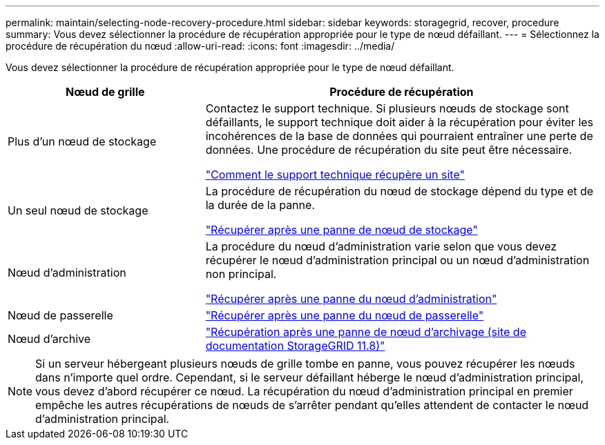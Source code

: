 ---
permalink: maintain/selecting-node-recovery-procedure.html 
sidebar: sidebar 
keywords: storagegrid, recover, procedure 
summary: Vous devez sélectionner la procédure de récupération appropriée pour le type de nœud défaillant. 
---
= Sélectionnez la procédure de récupération du nœud
:allow-uri-read: 
:icons: font
:imagesdir: ../media/


[role="lead"]
Vous devez sélectionner la procédure de récupération appropriée pour le type de nœud défaillant.

[cols="1a,2a"]
|===
| Nœud de grille | Procédure de récupération 


 a| 
Plus d'un nœud de stockage
 a| 
Contactez le support technique. Si plusieurs nœuds de stockage sont défaillants, le support technique doit aider à la récupération pour éviter les incohérences de la base de données qui pourraient entraîner une perte de données.  Une procédure de récupération du site peut être nécessaire.

link:how-site-recovery-is-performed-by-technical-support.html["Comment le support technique récupère un site"]



 a| 
Un seul nœud de stockage
 a| 
La procédure de récupération du nœud de stockage dépend du type et de la durée de la panne.

link:recovering-from-storage-node-failures.html["Récupérer après une panne de nœud de stockage"]



 a| 
Nœud d'administration
 a| 
La procédure du nœud d'administration varie selon que vous devez récupérer le nœud d'administration principal ou un nœud d'administration non principal.

link:recovering-from-admin-node-failures.html["Récupérer après une panne du nœud d'administration"]



 a| 
Nœud de passerelle
 a| 
link:replacing-gateway-node.html["Récupérer après une panne du nœud de passerelle"]



 a| 
Nœud d'archive
 a| 
https://docs.netapp.com/us-en/storagegrid-118/maintain/recovering-from-archive-node-failures.html["Récupération après une panne de nœud d'archivage (site de documentation StorageGRID 11.8)"^]

|===

NOTE: Si un serveur hébergeant plusieurs nœuds de grille tombe en panne, vous pouvez récupérer les nœuds dans n'importe quel ordre. Cependant, si le serveur défaillant héberge le nœud d’administration principal, vous devez d’abord récupérer ce nœud. La récupération du nœud d’administration principal en premier empêche les autres récupérations de nœuds de s’arrêter pendant qu’elles attendent de contacter le nœud d’administration principal.

